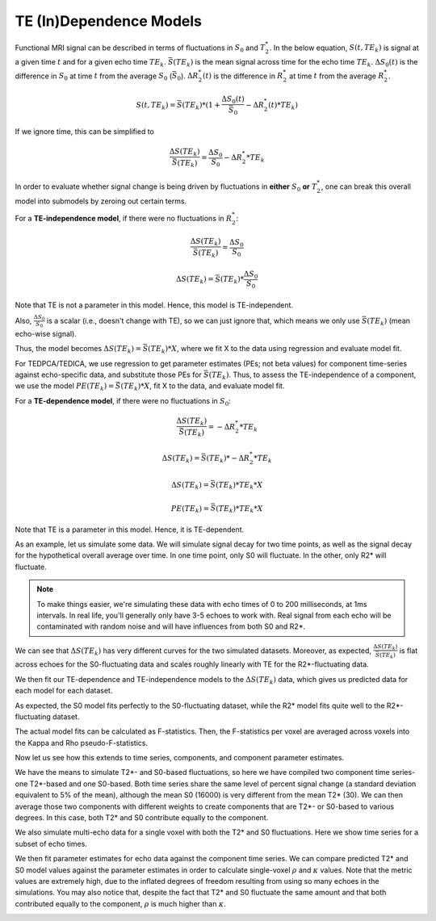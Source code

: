 .. _dependence models:

TE (In)Dependence Models
````````````````````````

Functional MRI signal can be described in terms of fluctuations in :math:`S_0`
and :math:`T_2^*`.
In the below equation, :math:`S(t, TE_k)` is signal at a given time :math:`t`
and for a given echo time :math:`TE_k`.
:math:`\bar{S}(TE_k)` is the mean signal across time for the echo time
:math:`TE_k`.
:math:`{\Delta}{S_0}(t)` is the difference in :math:`S_0` at time :math:`t`
from the average :math:`S_0` (:math:`\bar{S}_0`).
:math:`{\Delta}{R_2^*}(t)` is the difference in :math:`R_2^*` at time :math:`t`
from the average :math:`R_2^*`.

.. math::
  S(t, TE_k) = \bar{S}(TE_k) * (1 + \frac{{\Delta}{S_0}(t)}{\bar{S}_0} - {\Delta}{R_2^*}(t)*TE_k)

If we ignore time, this can be simplified to

.. math::
  \frac{{\Delta}S(TE_k)}{\bar{S}(TE_k)} = \frac{{\Delta}S_0}{S_0}-{\Delta}{R_2^*}*TE_k

In order to evaluate whether signal change is being driven by fluctuations in
**either** :math:`S_0` **or** :math:`T_2^*`, one can break this overall model
into submodels by zeroing out certain terms.

For a **TE-independence model**, if there were no fluctuations in :math:`R_2^*`:

.. math::
  \frac{{\Delta}S(TE_k)}{\bar{S(TE_k)}} = \frac{{\Delta}S_0}{S_0}

  {\Delta}S(TE_k) = {\bar{S}(TE_k)} * \frac{{\Delta}S_0}{S_0}

Note that TE is not a parameter in this model.
Hence, this model is TE-independent.

Also, :math:`\frac{{\Delta}S_0}{S_0}` is a scalar (i.e., doesn't change with
TE), so we can just ignore that, which means we only use :math:`{\bar{S}(TE_k)}`
(mean echo-wise signal).

Thus, the model becomes :math:`{\Delta}S(TE_k) = {\bar{S}(TE_k)} * X`, where we
fit X to the data using regression and evaluate model fit.

For TEDPCA/TEDICA, we use regression to get parameter estimates (PEs; not beta
values) for component time-series against echo-specific data, and substitute
those PEs for :math:`{\bar{S}(TE_k)}`.
Thus, to assess the TE-independence of a component, we use the model
:math:`PE(TE_k) = {\bar{S}(TE_k)} * X`, fit X to the data, and evaluate model
fit.

For a **TE-dependence model**, if there were no fluctuations in :math:`S_0`:

.. math::
  \frac{{\Delta}S(TE_k)}{\bar{S}(TE_k)} = -{\Delta}{R_2^*}*TE_k

  {\Delta}S(TE_k) = {\bar{S}(TE_k)} * -{\Delta}{R_2^*}*TE_k

  {\Delta}S(TE_k) = {\bar{S}(TE_k)} * TE_k * X

  PE(TE_k) = {\bar{S}(TE_k)} * TE_k * X

Note that TE is a parameter in this model. Hence, it is TE-dependent.

As an example, let us simulate some data.
We will simulate signal decay for two time points, as well as the signal decay
for the hypothetical overall average over time.
In one time point, only S0 will fluctuate.
In the other, only R2* will fluctuate.

.. note::
  To make things easier, we're simulating these data with echo times of 0 to
  200 milliseconds, at 1ms intervals.
  In real life, you'll generally only have 3-5 echoes to work with.
  Real signal from each echo will be contaminated with random noise and will
  have influences from both S0 and R2*.

.. image:: /_static/b01_simulated_fluctuations.png

We can see that :math:`{\Delta}S(TE_k)` has very different curves for the two
simulated datasets.
Moreover, as expected, :math:`\frac{{\Delta}S(TE_k)}{\bar{S}(TE_k)}` is flat
across echoes for the S0-fluctuating data and scales roughly linearly with TE
for the R2*-fluctuating data.

We then fit our TE-dependence and TE-independence models to the
:math:`{\Delta}S(TE_k)` data, which gives us predicted data for each model for
each dataset.

.. image:: /_static/b02_model_fits.png

As expected, the S0 model fits perfectly to the S0-fluctuating dataset, while
the R2* model fits quite well to the R2*-fluctuating dataset.

The actual model fits can be calculated as F-statistics.
Then, the F-statistics per voxel are averaged across voxels into the Kappa and
Rho pseudo-F-statistics.

Now let us see how this extends to time series, components, and component
parameter estimates.

We have the means to simulate T2*- and S0-based fluctuations, so here we have
compiled two component time series- one T2*-based and one S0-based.
Both time series share the same level of percent signal change (a standard
deviation equivalent to 5% of the mean), although the mean S0 (16000) is very
different from the mean T2* (30).
We can then average those two components with different weights to create
components that are T2*- or S0-based to various degrees.
In this case, both T2* and S0 contribute equally to the component.

.. image:: /_static/b03_component_timeseries.png

We also simulate multi-echo data for a single voxel with both the T2* and S0
fluctuations.
Here we show time series for a subset of echo times.

.. image:: /_static/b04_echo_timeseries.png

We then fit parameter estimates for echo data against the component time
series.
We can compare predicted T2* and S0 model values against the parameter estimates
in order to calculate single-voxel :math:`\rho` and :math:`\kappa` values.
Note that the metric values are extremely high, due to the inflated
degrees of freedom resulting from using so many echoes in the simulations.
You may also notice that, despite the fact that T2* and S0 fluctuate the same
amount and that both contributed equally to the component, :math:`\rho` is
much higher than :math:`\kappa`.

.. image:: /_static/b05_component_model_fits.png

